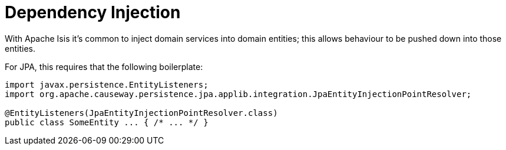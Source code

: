 = Dependency Injection

:Notice: Licensed to the Apache Software Foundation (ASF) under one or more contributor license agreements. See the NOTICE file distributed with this work for additional information regarding copyright ownership. The ASF licenses this file to you under the Apache License, Version 2.0 (the "License"); you may not use this file except in compliance with the License. You may obtain a copy of the License at. http://www.apache.org/licenses/LICENSE-2.0 . Unless required by applicable law or agreed to in writing, software distributed under the License is distributed on an "AS IS" BASIS, WITHOUT WARRANTIES OR  CONDITIONS OF ANY KIND, either express or implied. See the License for the specific language governing permissions and limitations under the License.


With Apache Isis it's common to inject domain services into domain entities; this allows behaviour to be pushed down into those entities.

For JPA, this requires that the following boilerplate:

[source,java]
----
import javax.persistence.EntityListeners;
import org.apache.causeway.persistence.jpa.applib.integration.JpaEntityInjectionPointResolver;

@EntityListeners(JpaEntityInjectionPointResolver.class)
public class SomeEntity ... { /* ... */ }
----
